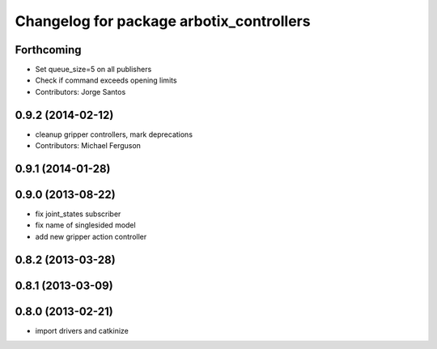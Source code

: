 ^^^^^^^^^^^^^^^^^^^^^^^^^^^^^^^^^^^^^^^^^
Changelog for package arbotix_controllers
^^^^^^^^^^^^^^^^^^^^^^^^^^^^^^^^^^^^^^^^^

Forthcoming
-----------
* Set queue_size=5 on all publishers
* Check if command exceeds opening limits
* Contributors: Jorge Santos

0.9.2 (2014-02-12)
------------------
* cleanup gripper controllers, mark deprecations
* Contributors: Michael Ferguson

0.9.1 (2014-01-28)
------------------

0.9.0 (2013-08-22)
------------------
* fix joint_states subscriber
* fix name of singlesided model
* add new gripper action controller

0.8.2 (2013-03-28)
------------------

0.8.1 (2013-03-09)
------------------

0.8.0 (2013-02-21)
------------------
* import drivers and catkinize
